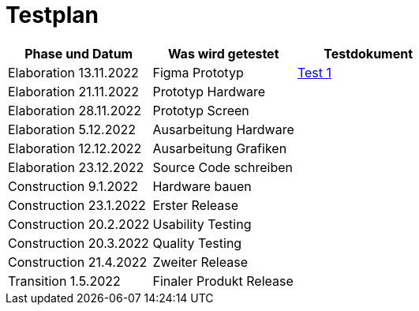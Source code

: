 //Für Informationen: https://de.parasoft.com/blog/how-to-write-test-cases-for-software-examples-tutorial/ 

= Testplan =

|===
|Phase und Datum |Was wird getestet |Testdokument

|Elaboration 13.11.2022
|Figma Prototyp
|https://gitlab.fhnw.ch/ip12-22vt/ip12-22vt_strombewusst/docu/-/blob/main/testing/TestDoc/Test1_13.11.2022.adoc[Test 1]

|Elaboration 21.11.2022
|Prototyp Hardware
|

|Elaboration 28.11.2022
|Prototyp Screen
|

|Elaboration 5.12.2022
|Ausarbeitung Hardware
|

|Elaboration 12.12.2022
|Ausarbeitung Grafiken
|

|Elaboration 23.12.2022
|Source Code schreiben
|

|Construction 9.1.2022
|Hardware bauen
|

|Construction 23.1.2022
|Erster Release
|

|Construction 20.2.2022
|Usability Testing
|

|Construction 20.3.2022
|Quality Testing
|

|Construction 21.4.2022
|Zweiter Release
|

|Transition 1.5.2022
|Finaler Produkt Release
|

|===


